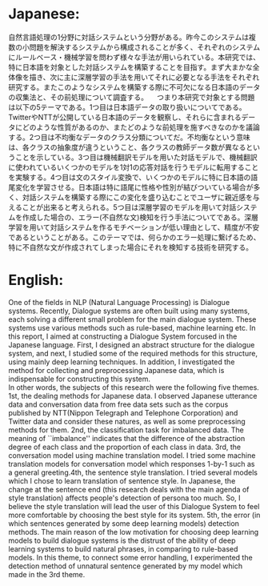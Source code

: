 * Japanese:
 自然言語処理の1分野に対話システムという分野がある。昨今このシステムは複数の小問題を解決するシステムから構成されることが多く、それぞれのシステムにルールベース・機械学習を問わず様々な手法が用いられている。本研究では、特に日本語を対象とした対話システムを構築することを目指す。まず大まかな全体像を描き、次に主に深層学習の手法を用いてそれに必要となる手法をそれぞれ研究する。またこのようなシステムを構築する際に不可欠になる日本語のデータの収集法と、その前処理について調査する。
　つまり本研究で対象とする問題は以下の5テーマである。1つ目は日本語データの取り扱いについてである。TwitterやNTTが公開している日本語のデータを観察し、それらに含まれるデータにどのような性質があるのか、またどのような前処理を施すべきなのかを議論する。2つ目は不均衡なデータのクラス分類についてだ。不均衡なという意味は、各クラスの抽象度が違うということ、各クラスの教師データ数が異なるということを示している。3つ目は機械翻訳モデルを用いた対話モデルで、機械翻訳に使われているいくつかのモデルを1対1の応答対話を行うモデルに転用することを実験する。4つ目は文のスタイル変換で、いくつかのモデルに特に日本語の語尾変化を学習させる。日本語は特に語尾に性格や性別が結びついている場合が多く、対話システムを構築する際にこの変化を盛り込むことでユーザに親近感を与えることが出来ると考えられる。5つ目は深層学習のモデルを用いて対話システムを作成した場合の、エラー(不自然な文)検知を行う手法についてである。深層学習を用いて対話システムを作るモチベーションが低い理由として、精度が不安であるということがある。このテーマでは、何らかのエラー処理に繋げるため、特に不自然な文が作成されてしまった場合にそれを検知する技術を研究する。
* English:
  One of the fields in NLP (Natural Language Processing) is Dialogue systems. Recently, Dialogue systems are often built using many systems, each solving a different small problem for the main dialogue system. These systems use various methods such as rule-based, machine learning etc. In this report, I aimed at constructing a Dialogue System forcused in the Japanese language. First, I designed an abstract structure for the dialogue system, and next, I studied some of the required methods for this structure, using mainly deep learning techniques. In addition, I investigated the method for collecting and preprocessing Japanese data, which is indispensable for constructing this system.\\
  In other words, the subjects of this research were the following five themes. 1st, the dealing methods for Japanese data. I observed Japanese utterance data and conversation data from free data sets such as the corpus published by NTT(Nippon Telegraph and Telephone Corporation) and Twitter data and consider these natures, as well as some preprocessing methods for them. 2nd, the classification task for imbalanced data. The meaning of ``imbalance'' indicates that the difference of the abstraction degree of each class and the proportion of each class in data. 3rd, the conversation model using machine translation model. I tried some machine translation models for conversation model which responses 1-by-1 such as a general greeting.4th, the sentence style translation. I tried several models which I chose to learn translation of sentence style. In Japanese, the change at the sentence end (this research deals with the main agenda of style translation) affects people's detection of persona too much. So, I believe the style translation will lead the user of this Dialogue System to feel more comfortable by choosing the best style for its system. 5th, the error (in which sentences generated by some deep learning models) detection methods. The main reason of the low motivation for choosing deep learning models to build dialogue systems is the distrust of the ability of deep learning systems to build natural phrases, in comparing to rule-based models. In this theme, to connect some error handling, I experimented the detection method of unnatural sentence generated by my model which made in the 3rd theme.
